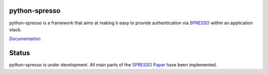 python-spresso
==============

python-spresso is a framework that aims at making it easy to provide authentication
via `SPRESSO <https://spresso.me/>`_ within an application stack.

`Documentation <http://python-spresso.readthedocs.org/>`_

Status
======

python-spresso is under development. All main parts of the `SPRESSO Paper <http://infsec.uni-trier.de/publications/paper/FettKuestersSchmitz-TR-spresso-2015.pdf>`_ have been implemented.

